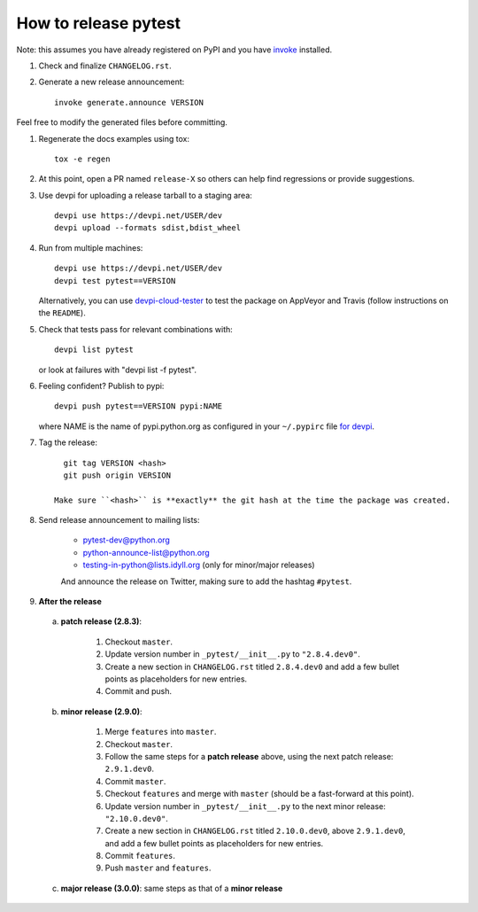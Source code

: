 How to release pytest
--------------------------------------------

Note: this assumes you have already registered on PyPI and you have
`invoke <https://pypi.org/project/invoke/>`_ installed.

#. Check and finalize ``CHANGELOG.rst``.

#. Generate a new release announcement::

     invoke generate.announce VERSION

Feel free to modify the generated files before committing.

#. Regenerate the docs examples using tox::

     tox -e regen

#. At this point, open a PR named ``release-X`` so others can help find regressions or provide suggestions.

#. Use devpi for uploading a release tarball to a staging area::

     devpi use https://devpi.net/USER/dev
     devpi upload --formats sdist,bdist_wheel

#. Run from multiple machines::

     devpi use https://devpi.net/USER/dev
     devpi test pytest==VERSION

   Alternatively, you can use `devpi-cloud-tester <https://github.com/nicoddemus/devpi-cloud-tester>`_ to test
   the package on AppVeyor and Travis (follow instructions on the ``README``).

#. Check that tests pass for relevant combinations with::

       devpi list pytest

   or look at failures with "devpi list -f pytest".

#. Feeling confident? Publish to pypi::

      devpi push pytest==VERSION pypi:NAME

   where NAME is the name of pypi.python.org as configured in your ``~/.pypirc``
   file `for devpi <http://doc.devpi.net/latest/quickstart-releaseprocess.html?highlight=pypirc#devpi-push-releasing-to-an-external-index>`_.

#. Tag the release::

      git tag VERSION <hash>
      git push origin VERSION

    Make sure ``<hash>`` is **exactly** the git hash at the time the package was created.

#. Send release announcement to mailing lists:

    - pytest-dev@python.org
    - python-announce-list@python.org
    - testing-in-python@lists.idyll.org (only for minor/major releases)

    And announce the release on Twitter, making sure to add the hashtag ``#pytest``.

#. **After the release**

  a. **patch release (2.8.3)**:

        1. Checkout ``master``.
        2. Update version number in ``_pytest/__init__.py`` to ``"2.8.4.dev0"``.
        3. Create a new section in ``CHANGELOG.rst`` titled ``2.8.4.dev0`` and add a few bullet points as placeholders for new entries.
        4. Commit and push.

  b. **minor release (2.9.0)**:

        1. Merge ``features`` into ``master``.
        2. Checkout ``master``.
        3. Follow the same steps for a **patch release** above, using the next patch release: ``2.9.1.dev0``.
        4. Commit ``master``.
        5. Checkout ``features`` and merge with ``master`` (should be a fast-forward at this point).
        6. Update version number in ``_pytest/__init__.py`` to the next minor release: ``"2.10.0.dev0"``.
        7. Create a new section in ``CHANGELOG.rst`` titled ``2.10.0.dev0``, above ``2.9.1.dev0``, and add a few bullet points as placeholders for new entries.
        8. Commit ``features``.
        9. Push ``master`` and ``features``.

  c. **major release (3.0.0)**: same steps as that of a **minor release**
